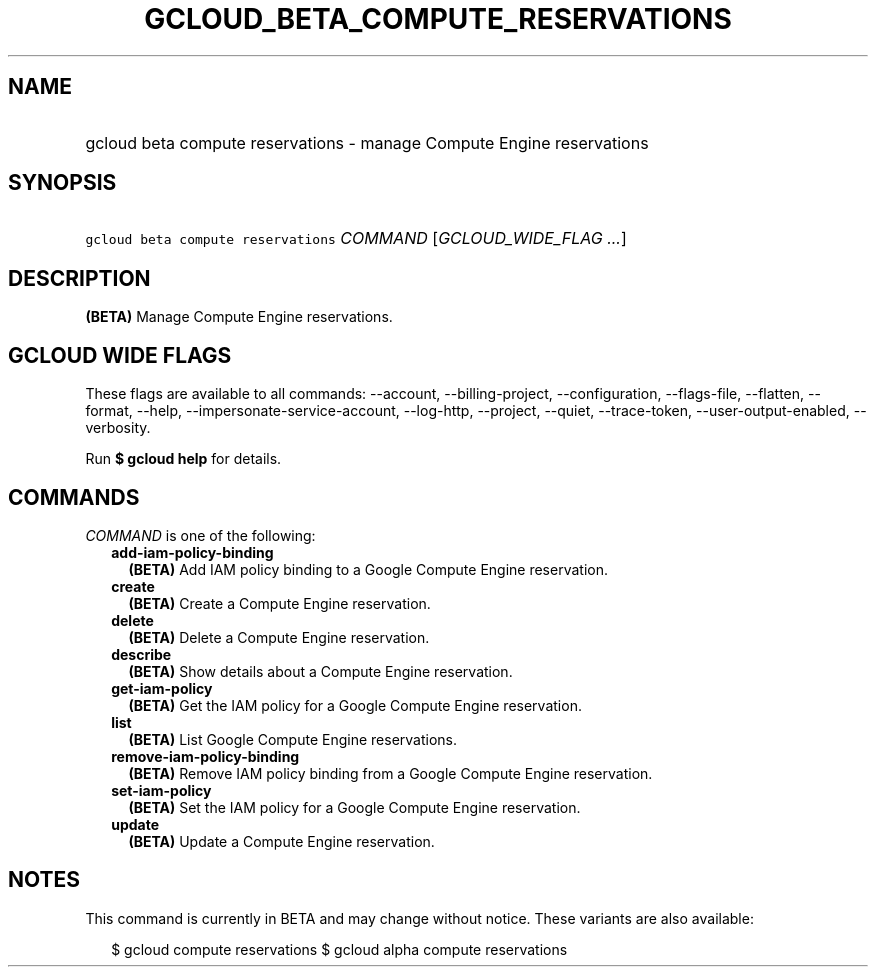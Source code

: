 
.TH "GCLOUD_BETA_COMPUTE_RESERVATIONS" 1



.SH "NAME"
.HP
gcloud beta compute reservations \- manage Compute Engine reservations



.SH "SYNOPSIS"
.HP
\f5gcloud beta compute reservations\fR \fICOMMAND\fR [\fIGCLOUD_WIDE_FLAG\ ...\fR]



.SH "DESCRIPTION"

\fB(BETA)\fR Manage Compute Engine reservations.



.SH "GCLOUD WIDE FLAGS"

These flags are available to all commands: \-\-account, \-\-billing\-project,
\-\-configuration, \-\-flags\-file, \-\-flatten, \-\-format, \-\-help,
\-\-impersonate\-service\-account, \-\-log\-http, \-\-project, \-\-quiet,
\-\-trace\-token, \-\-user\-output\-enabled, \-\-verbosity.

Run \fB$ gcloud help\fR for details.



.SH "COMMANDS"

\f5\fICOMMAND\fR\fR is one of the following:

.RS 2m
.TP 2m
\fBadd\-iam\-policy\-binding\fR
\fB(BETA)\fR Add IAM policy binding to a Google Compute Engine reservation.

.TP 2m
\fBcreate\fR
\fB(BETA)\fR Create a Compute Engine reservation.

.TP 2m
\fBdelete\fR
\fB(BETA)\fR Delete a Compute Engine reservation.

.TP 2m
\fBdescribe\fR
\fB(BETA)\fR Show details about a Compute Engine reservation.

.TP 2m
\fBget\-iam\-policy\fR
\fB(BETA)\fR Get the IAM policy for a Google Compute Engine reservation.

.TP 2m
\fBlist\fR
\fB(BETA)\fR List Google Compute Engine reservations.

.TP 2m
\fBremove\-iam\-policy\-binding\fR
\fB(BETA)\fR Remove IAM policy binding from a Google Compute Engine reservation.

.TP 2m
\fBset\-iam\-policy\fR
\fB(BETA)\fR Set the IAM policy for a Google Compute Engine reservation.

.TP 2m
\fBupdate\fR
\fB(BETA)\fR Update a Compute Engine reservation.


.RE
.sp

.SH "NOTES"

This command is currently in BETA and may change without notice. These variants
are also available:

.RS 2m
$ gcloud compute reservations
$ gcloud alpha compute reservations
.RE

